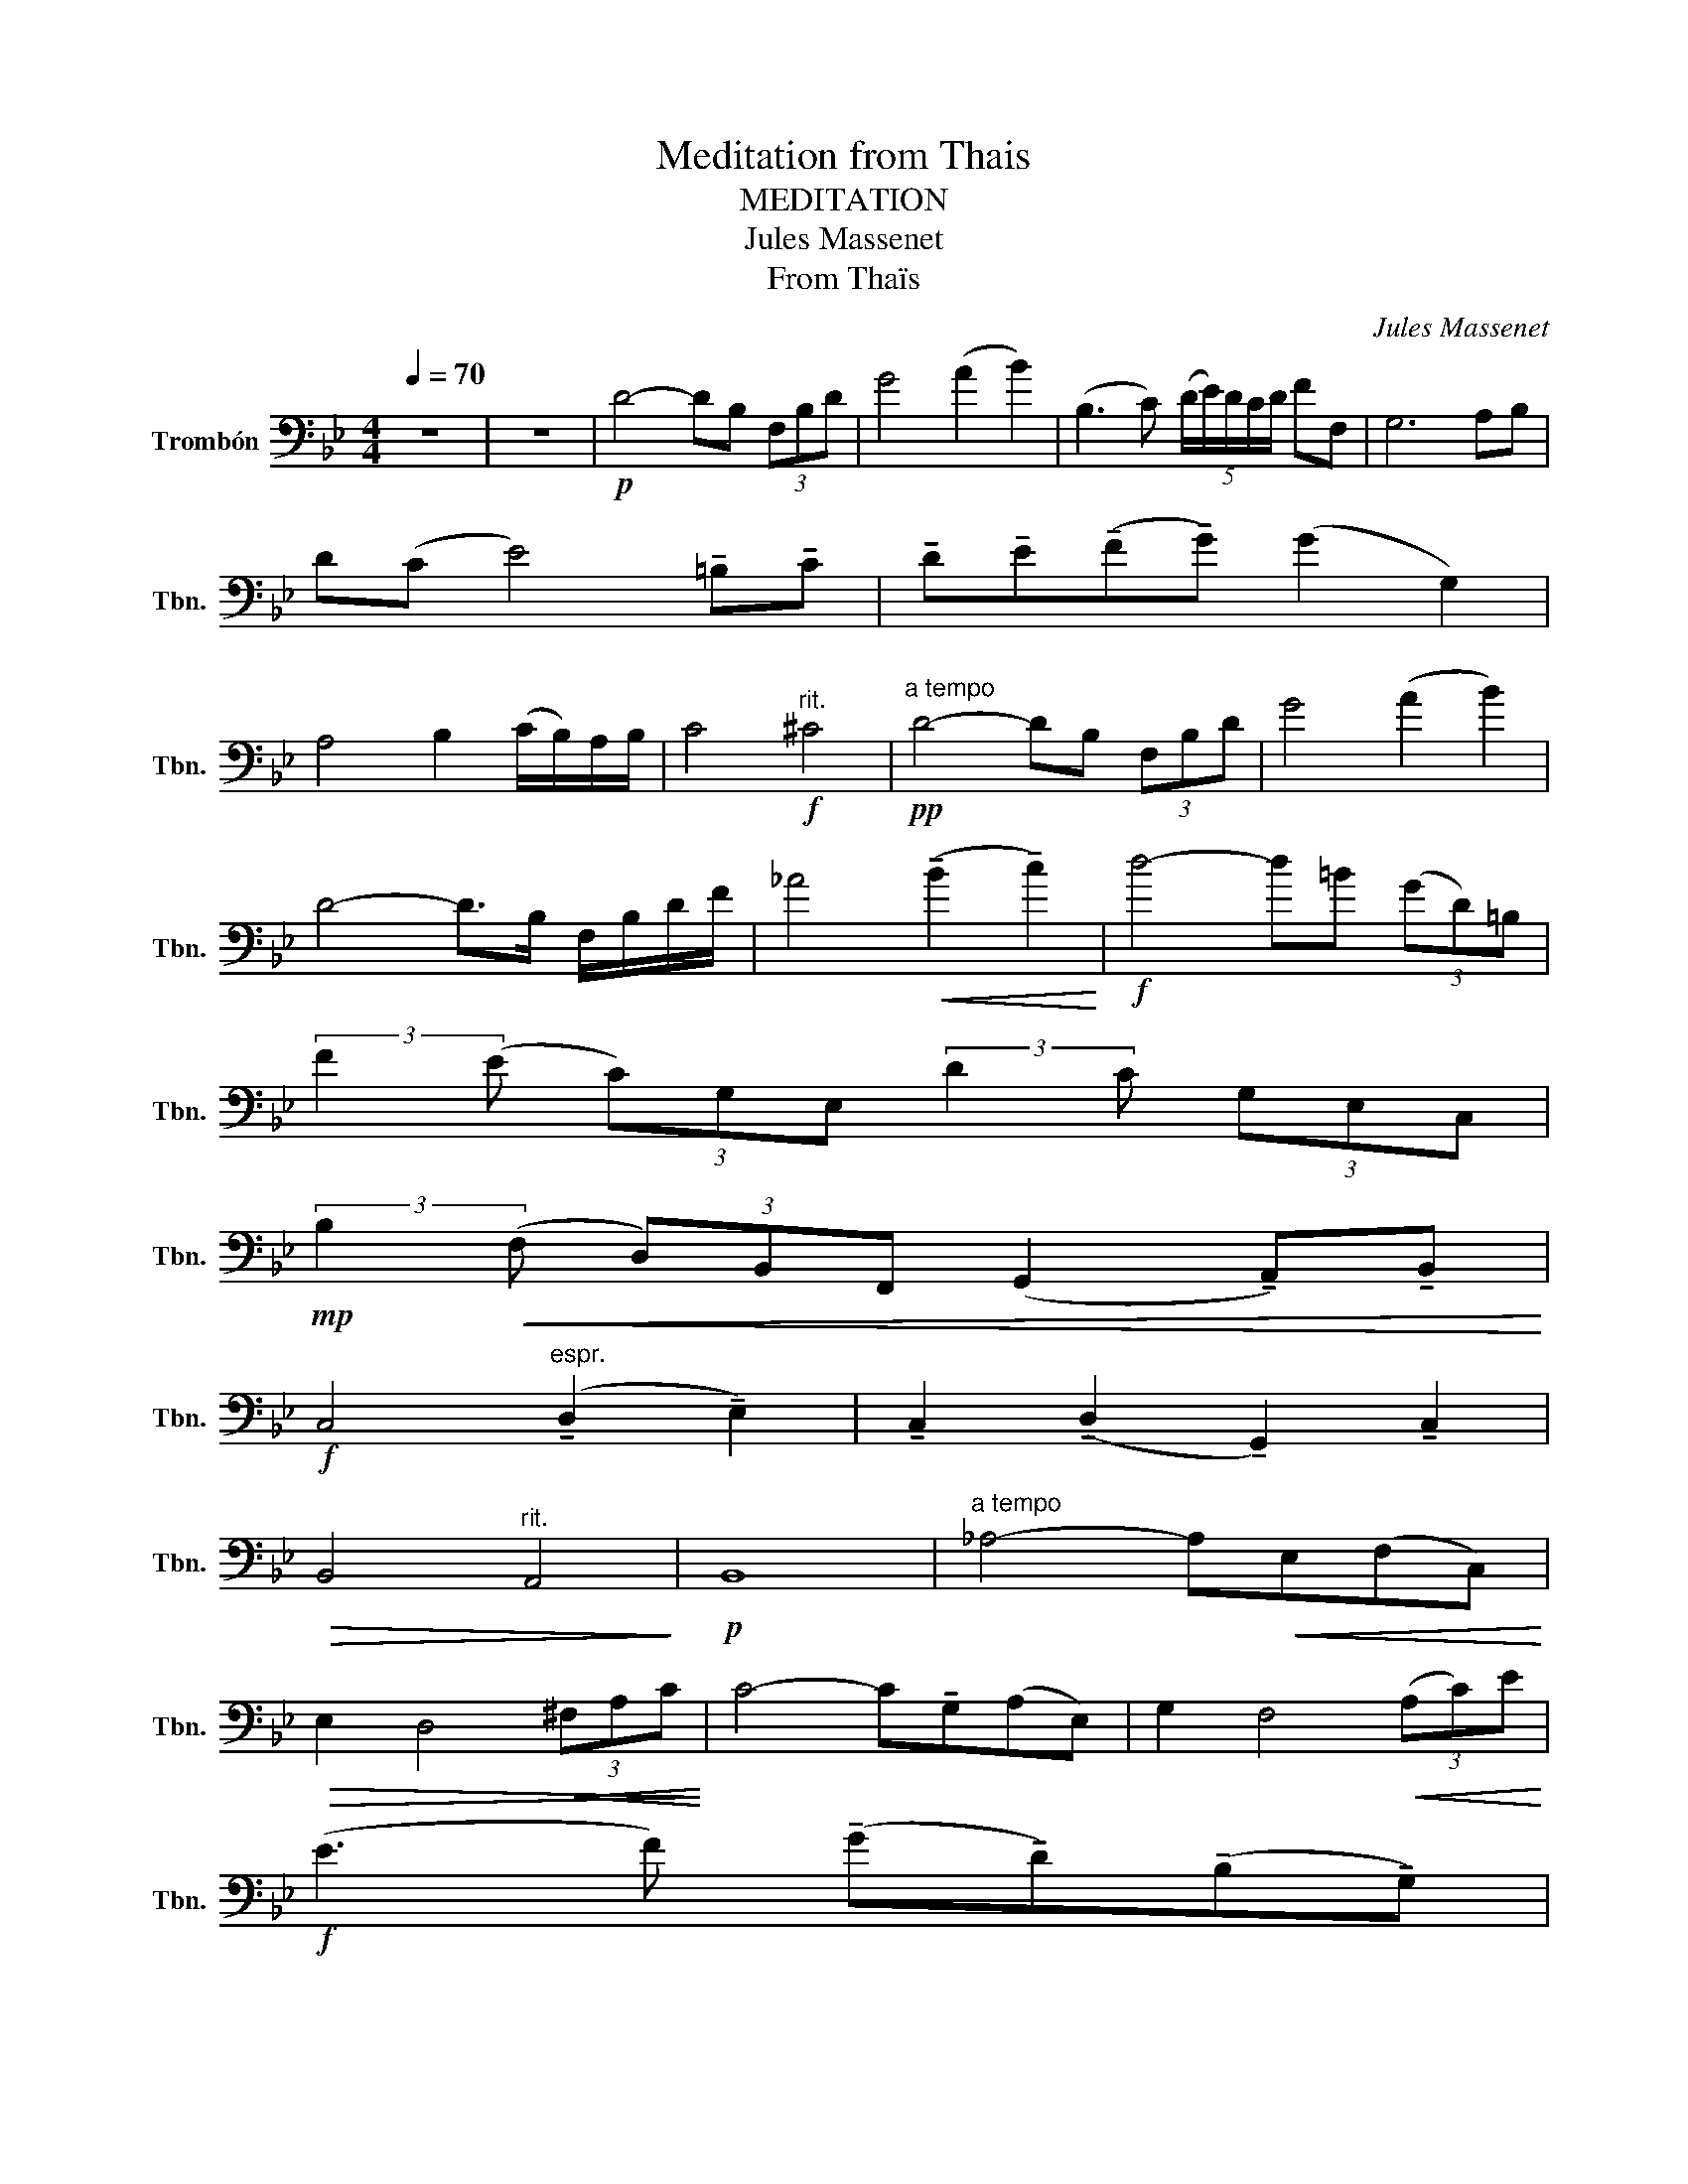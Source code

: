 X:1
T:Meditation from Thais
T:MEDITATION
T:Jules Massenet
T:From Thaïs
C:Jules Massenet
L:1/8
Q:1/4=70
M:4/4
K:Bb
V:1 bass nm="Trombón" snm="Tbn."
V:1
 z8 | z8 |!p! D4- DB, (3F,B,D | G4 (A2 B2) | (B,3 C) (5:4:5(D/E/)D/C/D/ FF, | G,6 A,B, | %6
 D(C E4) !tenuto!=B,!tenuto!C | !tenuto!D!tenuto!E(!tenuto!F!tenuto!G) (G2 G,2) | %8
 A,4 B,2 (C/B,/)A,/B,/ | C4!f!"^rit." ^C4 |!pp!"^a tempo" D4- DB, (3F,B,D | G4 (A2 B2) | %12
 D4- D>B, F,/B,/D/F/ | _A4!<(! (!tenuto!B2 !tenuto!c2)!<)! |!f! d4- d=B (3(GD)=B, | %15
 (3:2:2F2 (E (3C)G,E, (3:2:2D2 C (3G,E,C, | %16
!mp! (3:2:2B,2!<(! (F, (3D,)B,,F,, (G,,2 !tenuto!A,,)!tenuto!B,,!<)! | %17
!f! C,4"^espr." (!tenuto!D,2 !tenuto!E,2) | !tenuto!C,2 (!tenuto!D,2 !tenuto!G,,2) !tenuto!C,2 | %19
!>(! B,,4"^rit." A,,4!>)! |!p! B,,8 |"^a tempo" _A,4- A,!<(!E,(F,C,)!<)! | %22
!>(! E,2 D,4!<(! (3^F,A,C!>)!!<)! | C4- C!tenuto!G,(A,E,) | G,2 F,4!<(! (3(A,C)E!<)! | %25
!f! (E3 F) (!tenuto!G!tenuto!D)(!tenuto!B,!tenuto!G,) | %26
 C>D (5:4:5C/=B,/C/D/E/ (!tenuto!E!tenuto!C)!tenuto!_A,!tenuto!E, | %27
 ^F,4!>(! (!breath!=F,2 E,2)!>)! |!p! F2 (E^C) =C2 (B,_A,) |!<(! B3 (_A F3) (A!<)! | c3) B _A2 FA | %31
!ff! ^c3 =c"^-" e"^-"^c!tenuto!_A!tenuto!=E | %32
 !tenuto!^C!tenuto!=C!tenuto!E!tenuto!^C- !tenuto!C!tenuto!_A,(!tenuto!=E,!tenuto!^C,) | %33
 ^C,7/4=C,/4 C,2- C, !>!^C,2 !>!C, | ^C,7/4=C,/4 C,2- C, !tenuto!^C,2 !tenuto!C, | %35
 ^C,7/4=C,/4 C,2- C, !tenuto!E,2 !tenuto!^F, | %36
 ^F,>E, C,/E,/F,/A,/ !tenuto!C!tenuto!^C!tenuto!D!tenuto!E | %37
 (!tenuto!E!tenuto!D)(!tenuto!^C!tenuto!=C) !tenuto!E!tenuto!F!tenuto!^F!tenuto!G | %38
!p! G3 E- E"^rit" (C2 !fermata!A,) | D4- DB, (3F,B,D | G4 (A2 B2) | %41
 (B,3 C) (5:4:5(D/E/)D/C/D/ FF, | G,6 A,B, | D(C E4) !tenuto!=B,!tenuto!C | %44
 !tenuto!D!tenuto!E(!tenuto!F!tenuto!G) (G2 G,2) | A,4 B,2 (C/B,/)A,/B,/ | C4"^rit" ^C4 | %47
!pp! D4- DB, (3F,B,D | G4 (A2 B2) | D4- D>B, F,/B,/D/F/ | _A4!<(! (!tenuto!B2 !tenuto!c2)!<)! | %51
!ff! d4- d=B (3(GD)=B, | (3:2:2F2 (E (3C)G,E, (3:2:2D2 C (3G,E,C, | %53
!mp! (3:2:2B,2!<(! (F, (3D,B,,F,,) (G,,2 !tenuto!A,,)!tenuto!B,,!<)! | %54
!f! C,4 (!tenuto!D,2 !tenuto!E,2) | !tenuto!C,2 (!tenuto!D,2 !tenuto!G,,2) !tenuto!C,2 | %56
 B,,4!p!"^rit" A,,4 | B,,4- B,,>D, F,/B,/D/F/ | G6 A2 |!f! (d3 B) (FD)B,F, | E,2 ^F,4 A,,2- | %61
 A,,(3A,,/B,,/C,/ B,,4 !tenuto!D,2 | !tenuto!F,2 !tenuto!B,2 !tenuto!D2 !tenuto!F2 | F8- | %64
"^rit" F4!f! B,4 | (C3 D) D4- | D4 C4 | (B,6 (3A,)B,C | B,6 (3A,,B,,C, | B,,8 | B,,,8 |] %71

